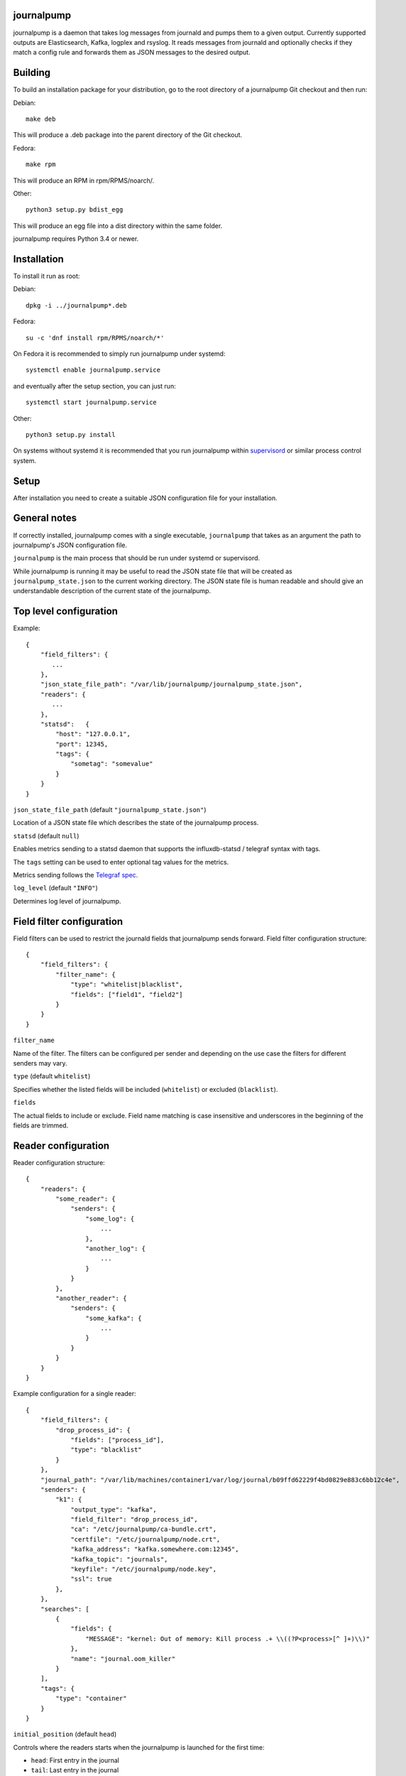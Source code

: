 journalpump |BuildStatus|_
========================

.. |BuildStatus| image:: https://travis-ci.org/aiven/journalpump.png?branch=master
.. _BuildStatus: https://travis-ci.org/aiven/journalpump

journalpump is a daemon that takes log messages from journald and pumps them
to a given output.  Currently supported outputs are Elasticsearch, Kafka,
logplex and rsyslog. It reads messages from journald and optionally checks if they
match a config rule and forwards them as JSON messages to the desired
output.


Building
========

To build an installation package for your distribution, go to the root
directory of a journalpump Git checkout and then run:

Debian::

  make deb

This will produce a .deb package into the parent directory of the Git
checkout.

Fedora::

  make rpm

This will produce an RPM in rpm/RPMS/noarch/.

Other::

  python3 setup.py bdist_egg

This will produce an egg file into a dist directory within the same folder.

journalpump requires Python 3.4 or newer.


Installation
============

To install it run as root:

Debian::

  dpkg -i ../journalpump*.deb

Fedora::

  su -c 'dnf install rpm/RPMS/noarch/*'

On Fedora it is recommended to simply run journalpump under systemd::

  systemctl enable journalpump.service

and eventually after the setup section, you can just run::

  systemctl start journalpump.service

Other::

  python3 setup.py install

On systems without systemd it is recommended that you run journalpump within
supervisord_ or similar process control system.

.. _supervisord : http://supervisord.org


Setup
=====

After installation you need to create a suitable JSON configuration file for
your installation.


General notes
=============

If correctly installed, journalpump comes with a single executable,
``journalpump`` that takes as an argument the path to journalpump's JSON
configuration file.

``journalpump`` is the main process that should be run under systemd or
supervisord.

While journalpump is running it may be useful to read the JSON state file
that will be created as ``journalpump_state.json`` to the current working
directory.  The JSON state file is human readable and should give an
understandable description of the current state of the journalpump.


Top level configuration
=======================
Example::

  {
      "field_filters": {
         ...
      },
      "json_state_file_path": "/var/lib/journalpump/journalpump_state.json",
      "readers": {
         ...
      },
      "statsd":   {
          "host": "127.0.0.1",
          "port": 12345,
          "tags": {
              "sometag": "somevalue"
          }
      }
  }


``json_state_file_path`` (default ``"journalpump_state.json"``)

Location of a JSON state file which describes the state of the
journalpump process.

``statsd`` (default ``null``)

Enables metrics sending to a statsd daemon that supports the influxdb-statsd
/ telegraf syntax with tags.

The ``tags`` setting can be used to enter optional tag values for the metrics.

Metrics sending follows the `Telegraf spec`_.

.. _`Telegraf spec`: https://github.com/influxdata/telegraf/tree/master/plugins/inputs/statsd

``log_level`` (default ``"INFO"``)

Determines log level of journalpump.

Field filter configuration
==========================

Field filters can be used to restrict the journald fields that journalpump sends forward.
Field filter configuration structure::

  {
      "field_filters": {
          "filter_name": {
              "type": "whitelist|blacklist",
              "fields": ["field1", "field2"]
          }
      }
  }

``filter_name``

Name of the filter. The filters can be configured per sender and depending
on the use case the filters for different senders may vary.

``type`` (default ``whitelist``)

Specifies whether the listed fields will be included (``whitelist``) or
excluded (``blacklist``).

``fields``

The actual fields to include or exclude. Field name matching is case
insensitive and underscores in the beginning of the fields are trimmed.

Reader configuration
====================
Reader configuration structure::

  {
      "readers": {
          "some_reader": {
              "senders": {
                  "some_log": {
                      ...
                  },
                  "another_log": {
                      ...
                  }
              }
          },
          "another_reader": {
              "senders": {
                  "some_kafka": {
                      ...
                  }
              }
          }
      }
  }

Example configuration for a single reader::

  {
      "field_filters": {
          "drop_process_id": {
              "fields": ["process_id"],
              "type": "blacklist"
          }
      },
      "journal_path": "/var/lib/machines/container1/var/log/journal/b09ffd62229f4bd0829e883c6bb12c4e",
      "senders": {
          "k1": {
              "output_type": "kafka",
              "field_filter": "drop_process_id",
              "ca": "/etc/journalpump/ca-bundle.crt",
              "certfile": "/etc/journalpump/node.crt",
              "kafka_address": "kafka.somewhere.com:12345",
              "kafka_topic": "journals",
              "keyfile": "/etc/journalpump/node.key",
              "ssl": true
          },
      },
      "searches": [
          {
              "fields": {
                  "MESSAGE": "kernel: Out of memory: Kill process .+ \\((?P<process>[^ ]+)\\)"
              },
              "name": "journal.oom_killer"
          }
      ],
      "tags": {
          "type": "container"
      }
  }


``initial_position`` (default ``head``)

Controls where the readers starts when the journalpump is launched for the first time:

* ``head``: First entry in the journal
* ``tail``: Last entry in the journal
* ``<integer>``: Seconds from current boot session

``match_key`` (default ``null``)

If you want to match against a single journald field, this configuration key
defines the key to match against.

``match_value`` (default ``null``)

If you want to match against a single journald field, this configuration key
defines the value to match against.  Currently only equality is allowed.

``msg_buffer_max_length`` (default ``50000``)

How many journal entries to read at most into a memory buffer from
which the journalpump feeds the configured logsender.

``journal_path`` (default ``null``)

Path to the directory containing journal files if you want to override the
default one.

``units_to_match`` (default ``[]``)

Require that the logs message matches only against certain _SYSTEMD_UNITs.
If not set, we allow log events from all units.

``flags`` (default ``LOCAL_ONLY``)

``"LOCAL_ONLY"`` opens journal on local machine only; ``"RUNTIME_ONLY"`` opens only volatile journal files;
and ``"SYSTEM"`` opens journal files of system services and the kernel, ``"CURRENT_USER"`` opens files of the
current user; and ``"OS_ROOT"`` is used to open the journal from directories relative to the specified
directory path or file descriptor. Multiple flags can be OR'ed together using a list:
``["LOCAL_ONLY", "CURRENT_USER"]``.


Sender Configuration
--------------------
``output_type`` (default ``null``)

Output to write journal events to.  Options are `elasticsearch`, `kafka`,
`file` and `logplex`.

``field_filter`` (default ``null``)

Name of the field filter to apply for this sender, if any.


File Sender Configuration
-------------------------
Writes journal entries as JSON to a text file, one entry per line.

``file_output`` sets the path to the output file.


Elasticsearch Sender Configuration
----------------------------------
``ca`` (default ``null``)

Elasticsearch Certificate Authority path, needed when you're using Elasticsearch
with self-signed certificates.

``elasticsearch_index_days_max`` (default ``3``)

Maximum number of days of logs to keep in Elasticsearch.  Relevant when
using output_type ``elasticsearch``.

``elasticsearch_index_prefix`` (default ``journalpump``)

Elasticsearch index name to use when Maximum number of days of logs to keep
in Elasticsearch.  Relevant when using output_type ``elasticsearch``.

``elasticsearch_timeout`` (default ``10.0``)

Elasticsearch request timeout limit.  The default should work for most
people but you might need to increase it in case you have a large latency to
server or the server is very congested.  Required when using output_type
``elasticsearch``.

``elasticsearch_url`` (default ``null``)

Fully qualified elasticsearch url of the form
``https://username:password@hostname.com:port``.
Required when using output_type ``elasticsearch``.


Kafka Sender Configuration
--------------------------
``ca`` (default ``null``)

Kafka Certificate Authority path, needed when you're using Kafka with SSL
authentication.

``certfile`` (default ``null``)

Kafka client certificate path, needed when you're using Kafka with SSL
authentication.

``kafka_api_version`` (default ``0.9``)

Which Kafka server API version to use.

``kafka_topic`` (default ``null``)

Which Kafka topic do you want the journalpump to write to.
Required when using output_type ``kafka``.

``kafka_address`` (default ``null``)

The address of the kafka server which to write to.
Required when using output_type ``kafka``.

``kafka_msg_key`` (default ``null``)

The key to use when writing messages into Kafka. Can be used
for partition selection.

``keyfile`` (default ``null``)

Kafka client key path, needed when you're using Kafka with SSL
authentication.


Rsyslog Sender Configuration
----------------------------

``rsyslog_server`` (default ``null``)

Address of the remote syslog server.

``rsyslog_port`` (default ``514``)

Port used by the remote syslog server.

``default_facility`` (default ``1``)

Facility for the syslog message if not provided by the entry being relayed.
(see RFC5424 for list of facilities.)

``default_severity`` (default ``6``)

Severity for the syslog message if not provided by the entry being relayed.
(see RFC5424 for list of priorities.)

``format`` (default ``rfc5424``)

Log format to use. Can be rfc3164, rfc5424 or custom.

``logline`` (default ``null``)

Custom logline format (ignored unless format is set to custom). The format is a limited version
of the formatting used by rsyslog. Supported tags are pri, procotol-version, timestamp,
timestamp:::date-rfc3339, HOSTNAME, app-name, procid, msgid, msg and structured-data.

For example the rfc3164 log format would be defined as `<%pri%>%timestamp% %HOSTNAME% %app-name%[%procid%]: %msg%`

``structured_data`` (default ``null``)

Content of structured data section (optional, required by some services to identify the sender).

``ssl`` (default ``false``)

Require encrypted connection.

``ca_certs`` (default ``null``)

CA path. Note! setting ca will automatically also set ssl to True

``certfile`` (default ``null``)

Client certificate path, required if remote syslog requires SSL authentication.

``keyfile`` (default ``null``)

Client key path, required if remote syslog requires SSL authentication.

``format`` (default ``rfc5424``)

Format message according to rfc5424 or rfc3164


License
=======

journalpump is licensed under the Apache License, Version 2.0.
Full license text is available in the ``LICENSE`` file and at
http://www.apache.org/licenses/LICENSE-2.0.txt


Credits
=======

journalpump was created by Hannu Valtonen <hannu.valtonen@aiven.io>
and is now maintained by Aiven hackers <opensource@aiven.io>.

Recent contributors are listed on the project's GitHub `contributors page`_.

.. _`contributors page`: https://github.com/aiven/journalpump/graphs/contributors


Contact
=======

Bug reports and patches are very welcome, please post them as GitHub issues
and pull requests at https://github.com/aiven/journalpump .  Any
possible vulnerabilities or other serious issues should be reported directly
to the maintainers <opensource@aiven.io>.
